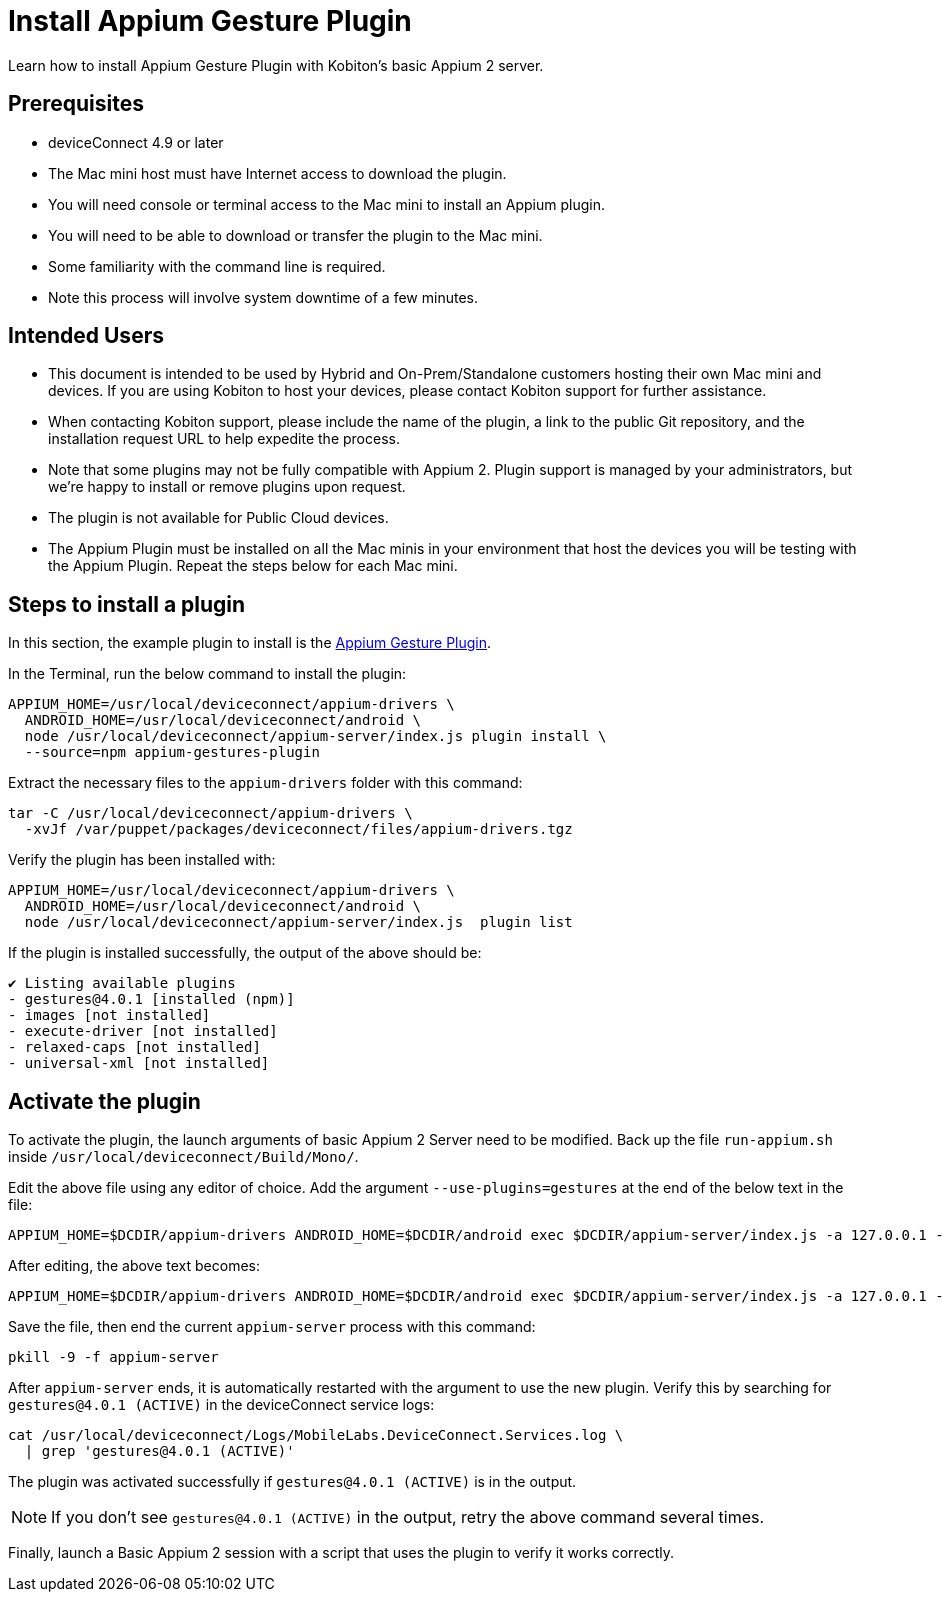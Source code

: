 = Install Appium Gesture Plugin
:navtitle: Install Appium Gesture Plugin

Learn how to install Appium Gesture Plugin with Kobiton’s basic Appium 2 server.

== Prerequisites

* deviceConnect 4.9 or later
* The Mac mini host must have Internet access to download the plugin.
* You will need console or terminal access to the Mac mini to install an Appium plugin.
* You will need to be able to download or transfer the plugin to the Mac mini.
* Some familiarity with the command line is required. 
* Note this process will involve system downtime of a few minutes.

== Intended Users

* This document is intended to be used by Hybrid and On-Prem/Standalone customers hosting their own Mac mini and devices. If you are using Kobiton to host your devices, please contact Kobiton support for further assistance.

* When contacting Kobiton support, please include the name of the plugin, a link to the public Git repository, and the installation request URL to help expedite the process.

* Note that some plugins may not be fully compatible with Appium 2. Plugin support is managed by your administrators, but we’re happy to install or remove plugins upon request.

* The plugin is not available for Public Cloud devices.

* The Appium Plugin must be installed on all the Mac minis in your environment that host the devices you will be testing with the Appium Plugin. Repeat the steps below for each Mac mini.

== Steps to install a plugin

In this section, the example plugin to install is the https://github.com/AppiumTestDistribution/appium-gestures-plugin[Appium Gesture Plugin].

In the Terminal, run the below command to install the plugin:

[code]
----
APPIUM_HOME=/usr/local/deviceconnect/appium-drivers \
  ANDROID_HOME=/usr/local/deviceconnect/android \
  node /usr/local/deviceconnect/appium-server/index.js plugin install \
  --source=npm appium-gestures-plugin
----

Extract the necessary files to the `appium-drivers` folder with this command:

[code]
----
tar -C /usr/local/deviceconnect/appium-drivers \
  -xvJf /var/puppet/packages/deviceconnect/files/appium-drivers.tgz
----

Verify the plugin has been installed with:

[code]
----
APPIUM_HOME=/usr/local/deviceconnect/appium-drivers \
  ANDROID_HOME=/usr/local/deviceconnect/android \
  node /usr/local/deviceconnect/appium-server/index.js  plugin list
----

If the plugin is installed successfully, the output of the above should be:

[code]
----
✔ Listing available plugins
- gestures@4.0.1 [installed (npm)]
- images [not installed]
- execute-driver [not installed]
- relaxed-caps [not installed]
- universal-xml [not installed]
----

== Activate the plugin

To activate the plugin, the launch arguments of basic Appium 2 Server need to be modified. Back up the file `run-appium.sh` inside `/usr/local/deviceconnect/Build/Mono/`.

Edit the above file using any editor of choice. Add the argument `--use-plugins=gestures` at the end of the below text in the file:

[code]
----
APPIUM_HOME=$DCDIR/appium-drivers ANDROID_HOME=$DCDIR/android exec $DCDIR/appium-server/index.js -a 127.0.0.1 -p 4723 --allow-insecure chromedriver_autodownload --use-plugins=gestures --log-no-colors -G localhost:10191
----

After editing, the above text becomes:

[code]
----
APPIUM_HOME=$DCDIR/appium-drivers ANDROID_HOME=$DCDIR/android exec $DCDIR/appium-server/index.js -a 127.0.0.1 -p 4723 --allow-insecure chromedriver_autodownload --log-no-colors -G localhost:10191 --use-plugins=gestures
----

Save the file, then end the current `appium-server` process with this command:

[code]
----
pkill -9 -f appium-server
----

After `appium-server` ends, it is automatically restarted with the argument to use the new plugin. Verify this by searching for `gestures@4.0.1 (ACTIVE)` in the deviceConnect service logs:

[code]
----
cat /usr/local/deviceconnect/Logs/MobileLabs.DeviceConnect.Services.log \
  | grep 'gestures@4.0.1 (ACTIVE)'
----

The plugin was activated successfully if `gestures@4.0.1 (ACTIVE)` is in the output.

[NOTE]
====
If you don’t see `gestures@4.0.1 (ACTIVE)` in the output, retry the above command several times.
====

Finally, launch a Basic Appium 2 session with a script that uses the plugin to verify it works correctly.
